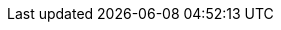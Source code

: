 :awestruct-layout: project-releases-series
:awestruct-project: search
:awestruct-series_version: "4.4"
